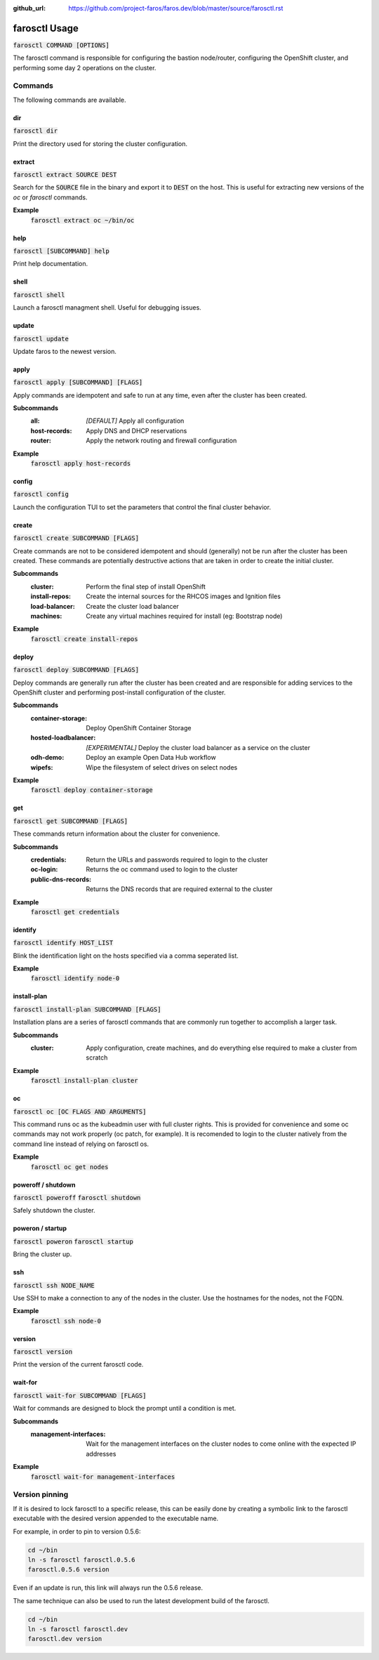 :github_url: https://github.com/project-faros/faros.dev/blob/master/source/farosctl.rst

farosctl Usage
==============

:code:`farosctl COMMAND [OPTIONS]`

The farosctl command is responsible for configuring the bastion node/router,
configuring the OpenShift cluster, and performing some day 2 operations on the
cluster.

Commands
++++++++

The following commands are available.

dir
---

:code:`farosctl dir`

Print the directory used for storing the cluster configuration.

extract
-------

:code:`farosctl extract SOURCE DEST`

Search for the :code:`SOURCE` file in the binary and export it to :code:`DEST`
on the host. This is useful for extracting new versions of the `oc` or
`farosctl` commands.

**Example**
    :code:`farosctl extract oc ~/bin/oc`

help
----

:code:`farosctl [SUBCOMMAND] help`

Print help documentation.

shell
-----

:code:`farosctl shell`

Launch a farosctl managment shell. Useful for debugging issues.

update
------

:code:`farosctl update`

Update faros to the newest version.

apply
-----

:code:`farosctl apply [SUBCOMMAND] [FLAGS]`

Apply commands are idempotent and safe to run at any time, even after the
cluster has been created.

**Subcommands**
    :all: *[DEFAULT]* Apply all configuration
    :host-records: Apply DNS and DHCP reservations
    :router: Apply the network routing and firewall configuration

**Example**
    :code:`farosctl apply host-records`

config
------

:code:`farosctl config`

Launch the configuration TUI to set the parameters that control the final
cluster behavior.

create
------

:code:`farosctl create SUBCOMMAND [FLAGS]`

Create commands are not to be considered idempotent and should (generally) not
be run after the cluster has been created. These commands are potentially
destructive actions that are taken in order to create the initial cluster.

**Subcommands**
    :cluster: Perform the final step of install OpenShift
    :install-repos: Create the internal sources for the RHCOS images and Ignition
                    files
    :load-balancer: Create the cluster load balancer
    :machines: Create any virtual machines required for install (eg: Bootstrap
            node)

**Example**
    :code:`farosctl create install-repos`

deploy
------

:code:`farosctl deploy SUBCOMMAND [FLAGS]`

Deploy commands are generally run after the cluster has been created and are
responsible for adding services to the OpenShift cluster and performing
post-install configuration of the cluster.

**Subcommands**
    :container-storage: Deploy OpenShift Container Storage
    :hosted-loadbalancer: *[EXPERIMENTAL]* Deploy the cluster load balancer as a
                        service on the cluster
    :odh-demo: Deploy an example Open Data Hub workflow
    :wipefs: Wipe the filesystem of select drives on select nodes

**Example**
    :code:`farosctl deploy container-storage`

get
---

:code:`farosctl get SUBCOMMAND [FLAGS]`

These commands return information about the cluster for convenience.

**Subcommands**
    :credentials: Return the URLs and passwords required to login to the cluster
    :oc-login: Returns the oc command used to login to the cluster
    :public-dns-records: Returns the DNS records that are required external to the
                        cluster

**Example**
    :code:`farosctl get credentials`

identify
--------

:code:`farosctl identify HOST_LIST`

Blink the identification light on the hosts specified via a comma seperated
list.

**Example**
    :code:`farosctl identify node-0`

install-plan
------------

:code:`farosctl install-plan SUBCOMMAND [FLAGS]`

Installation plans are a series of farosctl commands that are commonly run
together to accomplish a larger task.

**Subcommands**
    :cluster: Apply configuration, create machines, and do everything else required
            to make a cluster from scratch

**Example**
    :code:`farosctl install-plan cluster`

oc
--

:code:`farosctl oc [OC FLAGS AND ARGUMENTS]`

This command runs oc as the kubeadmin user with full cluster rights. This is
provided for convenience and some oc commands may not work properly (oc patch,
for example). It is recomended to login to the cluster natively from the
command line instead of relying on farosctl os.

**Example**
    :code:`farosctl oc get nodes`

poweroff / shutdown
-------------------

:code:`farosctl poweroff`
:code:`farosctl shutdown`

Safely shutdown the cluster.

poweron / startup
-----------------

:code:`farosctl poweron`
:code:`farosctl startup`

Bring the cluster up.

ssh
---

:code:`farosctl ssh NODE_NAME`

Use SSH to make a connection to any of the nodes in the cluster. Use the
hostnames for the nodes, not the FQDN.

**Example**
    :code:`farosctl ssh node-0`

version
-------

:code:`farosctl version`

Print the version of the current farosctl code.

wait-for
--------

:code:`farosctl wait-for SUBCOMMAND [FLAGS]`

Wait for commands are designed to block the prompt until a condition is met.

**Subcommands**
    :management-interfaces: Wait for the management interfaces on the cluster nodes
                            to come online with the expected IP addresses

**Example**
    :code:`farosctl wait-for management-interfaces`

Version pinning
+++++++++++++++

If it is desired to lock farosctl to a specific release, this can be easily
done by creating a symbolic link to the farosctl executable with the desired
version appended to the executable name.

For example, in order to pin to version 0.5.6:

.. code-block:: bash

   cd ~/bin
   ln -s farosctl farosctl.0.5.6
   farosctl.0.5.6 version

Even if an update is run, this link will always run the 0.5.6 release.

The same technique can also be used to run the latest development build of the
farosctl.

.. code-block:: bash

   cd ~/bin
   ln -s farosctl farosctl.dev
   farosctl.dev version
